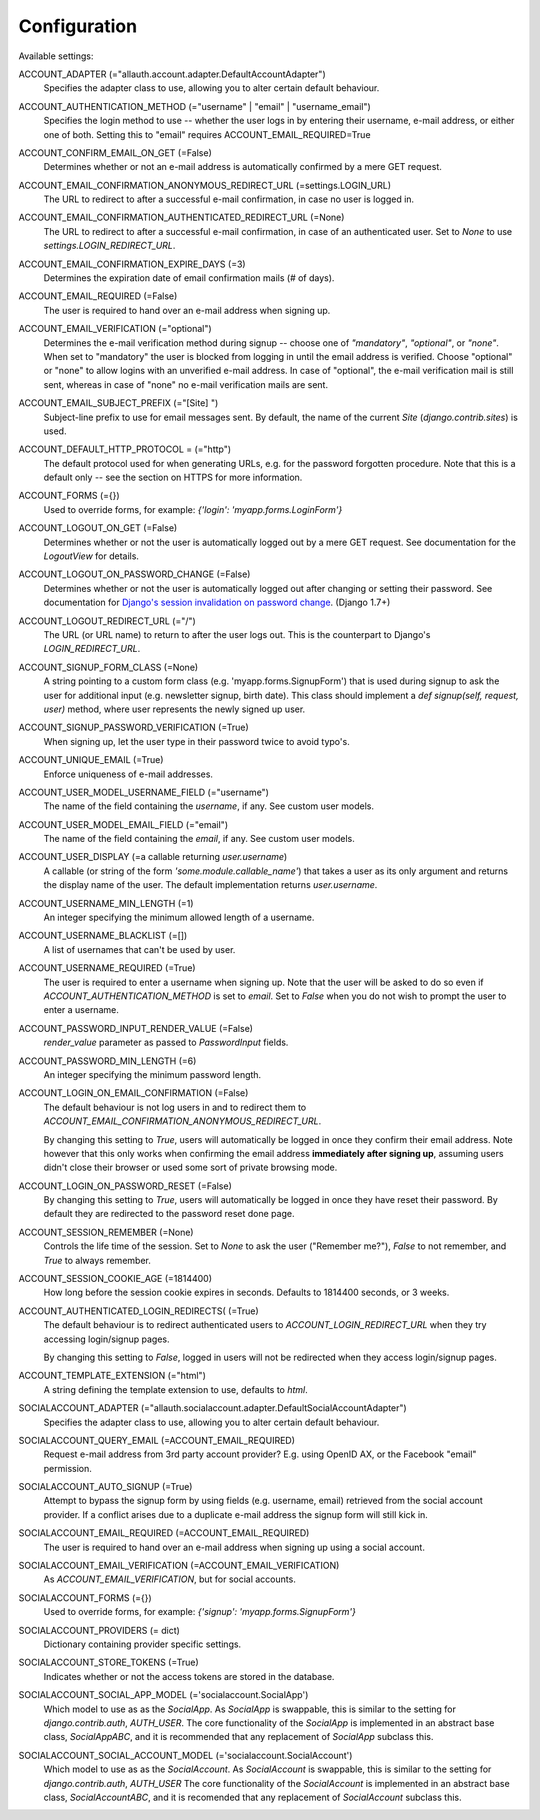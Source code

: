 Configuration
=============

Available settings:

ACCOUNT_ADAPTER (="allauth.account.adapter.DefaultAccountAdapter")
  Specifies the adapter class to use, allowing you to alter certain
  default behaviour.

ACCOUNT_AUTHENTICATION_METHOD (="username" | "email" | "username_email")
  Specifies the login method to use -- whether the user logs in by
  entering their username, e-mail address, or either one of both.
  Setting this to "email" requires ACCOUNT_EMAIL_REQUIRED=True

ACCOUNT_CONFIRM_EMAIL_ON_GET (=False)
  Determines whether or not an e-mail address is automatically confirmed
  by a mere GET request.

ACCOUNT_EMAIL_CONFIRMATION_ANONYMOUS_REDIRECT_URL (=settings.LOGIN_URL)
  The URL to redirect to after a successful e-mail confirmation, in case no
  user is logged in.

ACCOUNT_EMAIL_CONFIRMATION_AUTHENTICATED_REDIRECT_URL (=None)
  The URL to redirect to after a successful e-mail confirmation, in
  case of an authenticated user. Set to `None` to use
  `settings.LOGIN_REDIRECT_URL`.

ACCOUNT_EMAIL_CONFIRMATION_EXPIRE_DAYS (=3)
  Determines the expiration date of email confirmation mails (# of days).

ACCOUNT_EMAIL_REQUIRED (=False)
  The user is required to hand over an e-mail address when signing up.

ACCOUNT_EMAIL_VERIFICATION (="optional")
  Determines the e-mail verification method during signup -- choose
  one of `"mandatory"`, `"optional"`, or `"none"`. When set to
  "mandatory" the user is blocked from logging in until the email
  address is verified. Choose "optional" or "none" to allow logins
  with an unverified e-mail address. In case of "optional", the e-mail
  verification mail is still sent, whereas in case of "none" no e-mail
  verification mails are sent.

ACCOUNT_EMAIL_SUBJECT_PREFIX (="[Site] ")
  Subject-line prefix to use for email messages sent. By default, the
  name of the current `Site` (`django.contrib.sites`) is used.

ACCOUNT_DEFAULT_HTTP_PROTOCOL = (="http")
  The default protocol used for when generating URLs, e.g. for the
  password forgotten procedure. Note that this is a default only --
  see the section on HTTPS for more information.

ACCOUNT_FORMS (={})
  Used to override forms, for example:
  `{'login': 'myapp.forms.LoginForm'}`

ACCOUNT_LOGOUT_ON_GET (=False)
  Determines whether or not the user is automatically logged out by a
  mere GET request. See documentation for the `LogoutView` for
  details.

ACCOUNT_LOGOUT_ON_PASSWORD_CHANGE (=False)
  Determines whether or not the user is automatically logged out after
  changing or setting their password. See documentation for `Django's session invalidation on password change <https://docs.djangoproject.com/en/1.8/topics/auth/default/#session-invalidation-on-password-change>`_. (Django 1.7+)

ACCOUNT_LOGOUT_REDIRECT_URL (="/")
  The URL (or URL name) to return to after the user logs out. This is
  the counterpart to Django's `LOGIN_REDIRECT_URL`.

ACCOUNT_SIGNUP_FORM_CLASS (=None)
  A string pointing to a custom form class
  (e.g. 'myapp.forms.SignupForm') that is used during signup to ask
  the user for additional input (e.g. newsletter signup, birth
  date). This class should implement a `def signup(self, request, user)`
  method, where user represents the newly signed up user.

ACCOUNT_SIGNUP_PASSWORD_VERIFICATION (=True)
  When signing up, let the user type in their password twice to avoid typo's.

ACCOUNT_UNIQUE_EMAIL (=True)
  Enforce uniqueness of e-mail addresses.

ACCOUNT_USER_MODEL_USERNAME_FIELD (="username")
  The name of the field containing the `username`, if any. See custom
  user models.

ACCOUNT_USER_MODEL_EMAIL_FIELD (="email")
  The name of the field containing the `email`, if any. See custom
  user models.

ACCOUNT_USER_DISPLAY (=a callable returning `user.username`)
  A callable (or string of the form `'some.module.callable_name'`)
  that takes a user as its only argument and returns the display name
  of the user. The default implementation returns `user.username`.

ACCOUNT_USERNAME_MIN_LENGTH (=1)
  An integer specifying the minimum allowed length of a username.

ACCOUNT_USERNAME_BLACKLIST (=[])
  A list of usernames that can't be used by user.

ACCOUNT_USERNAME_REQUIRED (=True)
  The user is required to enter a username when signing up. Note that
  the user will be asked to do so even if
  `ACCOUNT_AUTHENTICATION_METHOD` is set to `email`. Set to `False`
  when you do not wish to prompt the user to enter a username.

ACCOUNT_PASSWORD_INPUT_RENDER_VALUE (=False)
  `render_value` parameter as passed to `PasswordInput` fields.

ACCOUNT_PASSWORD_MIN_LENGTH (=6)
  An integer specifying the minimum password length.

ACCOUNT_LOGIN_ON_EMAIL_CONFIRMATION (=False)
  The default behaviour is not log users in and to redirect them to
  `ACCOUNT_EMAIL_CONFIRMATION_ANONYMOUS_REDIRECT_URL`.

  By changing this setting to `True`, users will automatically be logged in once
  they confirm their email address. Note however that this only works when
  confirming the email address **immediately after signing up**, assuming users
  didn't close their browser or used some sort of private browsing mode.

ACCOUNT_LOGIN_ON_PASSWORD_RESET (=False)
  By changing this setting to `True`, users will automatically be logged in
  once they have reset their password. By default they are redirected to the
  password reset done page.

ACCOUNT_SESSION_REMEMBER (=None)
  Controls the life time of the session. Set to `None` to ask the user
  ("Remember me?"), `False` to not remember, and `True` to always
  remember.

ACCOUNT_SESSION_COOKIE_AGE (=1814400)
  How long before the session cookie expires in seconds.  Defaults to 1814400 seconds,
  or 3 weeks.

ACCOUNT_AUTHENTICATED_LOGIN_REDIRECTS( (=True)
  The default behaviour is to redirect authenticated users to
  `ACCOUNT_LOGIN_REDIRECT_URL` when they try accessing login/signup pages.

  By changing this setting to `False`, logged in users will not be redirected when
  they access login/signup pages.

ACCOUNT_TEMPLATE_EXTENSION (="html")
  A string defining the template extension to use, defaults to `html`.

SOCIALACCOUNT_ADAPTER (="allauth.socialaccount.adapter.DefaultSocialAccountAdapter")
  Specifies the adapter class to use, allowing you to alter certain
  default behaviour.

SOCIALACCOUNT_QUERY_EMAIL (=ACCOUNT_EMAIL_REQUIRED)
  Request e-mail address from 3rd party account provider? E.g. using
  OpenID AX, or the Facebook "email" permission.

SOCIALACCOUNT_AUTO_SIGNUP (=True)
  Attempt to bypass the signup form by using fields (e.g. username,
  email) retrieved from the social account provider. If a conflict
  arises due to a duplicate e-mail address the signup form will still
  kick in.

SOCIALACCOUNT_EMAIL_REQUIRED (=ACCOUNT_EMAIL_REQUIRED)
  The user is required to hand over an e-mail address when signing up
  using a social account.

SOCIALACCOUNT_EMAIL_VERIFICATION (=ACCOUNT_EMAIL_VERIFICATION)
  As `ACCOUNT_EMAIL_VERIFICATION`, but for social accounts.

SOCIALACCOUNT_FORMS (={})
  Used to override forms, for example:
  `{'signup': 'myapp.forms.SignupForm'}`

SOCIALACCOUNT_PROVIDERS (= dict)
  Dictionary containing provider specific settings.

SOCIALACCOUNT_STORE_TOKENS (=True)
  Indicates whether or not the access tokens are stored in the database.

SOCIALACCOUNT_SOCIAL_APP_MODEL (='socialaccount.SocialApp')
  Which model to use as as the `SocialApp`.  As `SocialApp` is swappable,
  this is similar to the setting for `django.contrib.auth`, `AUTH_USER`.
  The core functionality of the `SocialApp` is implemented in an abstract
  base class, `SocialAppABC`, and it is recommended that any replacement
  of `SocialApp` subclass this.

SOCIALACCOUNT_SOCIAL_ACCOUNT_MODEL (='socialaccount.SocialAccount')
  Which model to use as as the `SocialAccount`.  As `SocialAccount` is swappable,
  this is similar to the setting for `django.contrib.auth`, `AUTH_USER`
  The core functionality of the `SocialAccount` is implemented in an abstract
  base class, `SocialAccountABC`, and it is recomended that any replacement
  of `SocialAccount` subclass this.
